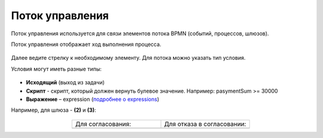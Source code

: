 Поток управления 
================

.. _sequential flow:

Поток управления используется для связи элементов потока BPMN (событий, процессов, шлюзов).

Поток управления отображает ход выполнения процесса. 

 .. image:: _static/seq_flow/92.png
       :width: 200
       :align: center

Далее ведите стрелку к необходимому элементу. Для потока можно указать тип условия.

Условия могут иметь разные типы:

 .. image:: _static/seq_flow/64.png
       :width: 300
       :align: center

*	**Исходящий** (выход из задачи)
*	**Скрипт** - скрипт, который должен вернуть булевое значение. Например: pasymentSum >= 30000
*	**Выражение** – expression (`подробнее о expressions <https://docs.camunda.io/docs/components/concepts/expressions/>`_)

Например, для шлюза - **(2)** и **(3)**:

 .. image:: _static/seq_flow/63.png
       :width: 300
       :align: center

.. list-table::
      :widths: 5 5
      :align: center
      :class: tight-table 

      * - Для согласования:
        - Для отказа в согласовании:
      * - 
               .. image:: _static/seq_flow/65.png
                :width: 300
                :align: center

        - 
               .. image:: _static/seq_flow/66.png
                :width: 300
                :align: center
